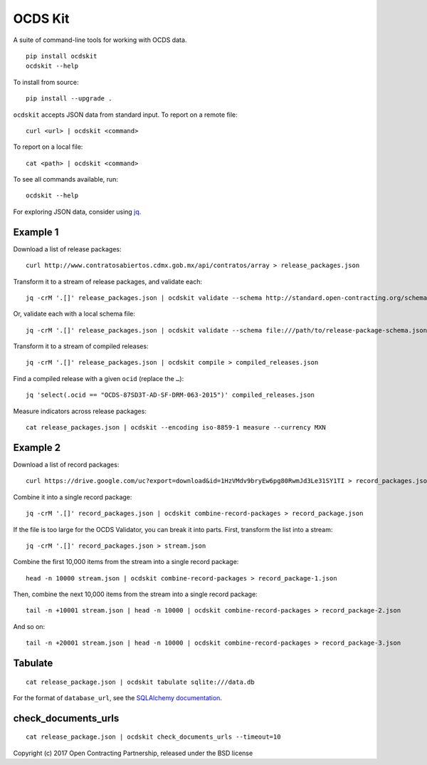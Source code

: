 OCDS Kit
========

|PyPI version| |Build Status| |Dependency Status| |Coverage Status|

A suite of command-line tools for working with OCDS data.

::

    pip install ocdskit
    ocdskit --help

To install from source:

::

    pip install --upgrade .

``ocdskit`` accepts JSON data from standard input. To report on a remote
file:

::

    curl <url> | ocdskit <command>

To report on a local file:

::

    cat <path> | ocdskit <command>

To see all commands available, run:

::

    ocdskit --help

For exploring JSON data, consider using
`jq <https://stedolan.github.io/jq/>`__.

Example 1
---------

Download a list of release packages:

::

    curl http://www.contratosabiertos.cdmx.gob.mx/api/contratos/array > release_packages.json

Transform it to a stream of release packages, and validate each:

::

    jq -crM '.[]' release_packages.json | ocdskit validate --schema http://standard.open-contracting.org/schema/1__0__3/release-package-schema.json

Or, validate each with a local schema file:

::

    jq -crM '.[]' release_packages.json | ocdskit validate --schema file:///path/to/release-package-schema.json

Transform it to a stream of compiled releases:

::

    jq -crM '.[]' release_packages.json | ocdskit compile > compiled_releases.json

Find a compiled release with a given ``ocid`` (replace the ``…``):

::

    jq 'select(.ocid == "OCDS-87SD3T-AD-SF-DRM-063-2015")' compiled_releases.json

Measure indicators across release packages:

::

    cat release_packages.json | ocdskit --encoding iso-8859-1 measure --currency MXN

Example 2
---------

Download a list of record packages:

::

    curl https://drive.google.com/uc?export=download&id=1HzVMdv9bryEw6pg80RwmJd3Le31SY1TI > record_packages.json

Combine it into a single record package:

::

    jq -crM '.[]' record_packages.json | ocdskit combine-record-packages > record_package.json

If the file is too large for the OCDS Validator, you can break it into
parts. First, transform the list into a stream:

::

    jq -crM '.[]' record_packages.json > stream.json

Combine the first 10,000 items from the stream into a single record
package:

::

    head -n 10000 stream.json | ocdskit combine-record-packages > record_package-1.json

Then, combine the next 10,000 items from the stream into a single record
package:

::

    tail -n +10001 stream.json | head -n 10000 | ocdskit combine-record-packages > record_package-2.json

And so on:

::

    tail -n +20001 stream.json | head -n 10000 | ocdskit combine-record-packages > record_package-3.json

Tabulate
--------

::

    cat release_package.json | ocdskit tabulate sqlite:///data.db

For the format of ``database_url``, see the `SQLAlchemy
documentation <https://docs.sqlalchemy.org/en/rel_1_1/core/engines.html#database-urls>`__.

check_documents_urls
--------

::

    cat release_package.json | ocdskit check_documents_urls --timeout=10


Copyright (c) 2017 Open Contracting Partnership, released under the BSD
license

.. |PyPI version| image:: https://badge.fury.io/py/ocdskit.svg
   :target: https://badge.fury.io/py/ocdskit
.. |Build Status| image:: https://secure.travis-ci.org/open-contracting/ocdskit.png
   :target: https://travis-ci.org/open-contracting/ocdskit
.. |Dependency Status| image:: https://gemnasium.com/open-contracting/ocdskit.png
   :target: https://gemnasium.com/open-contracting/ocdskit
.. |Coverage Status| image:: https://coveralls.io/repos/open-contracting/ocdskit/badge.png
   :target: https://coveralls.io/r/open-contracting/ocdskit

